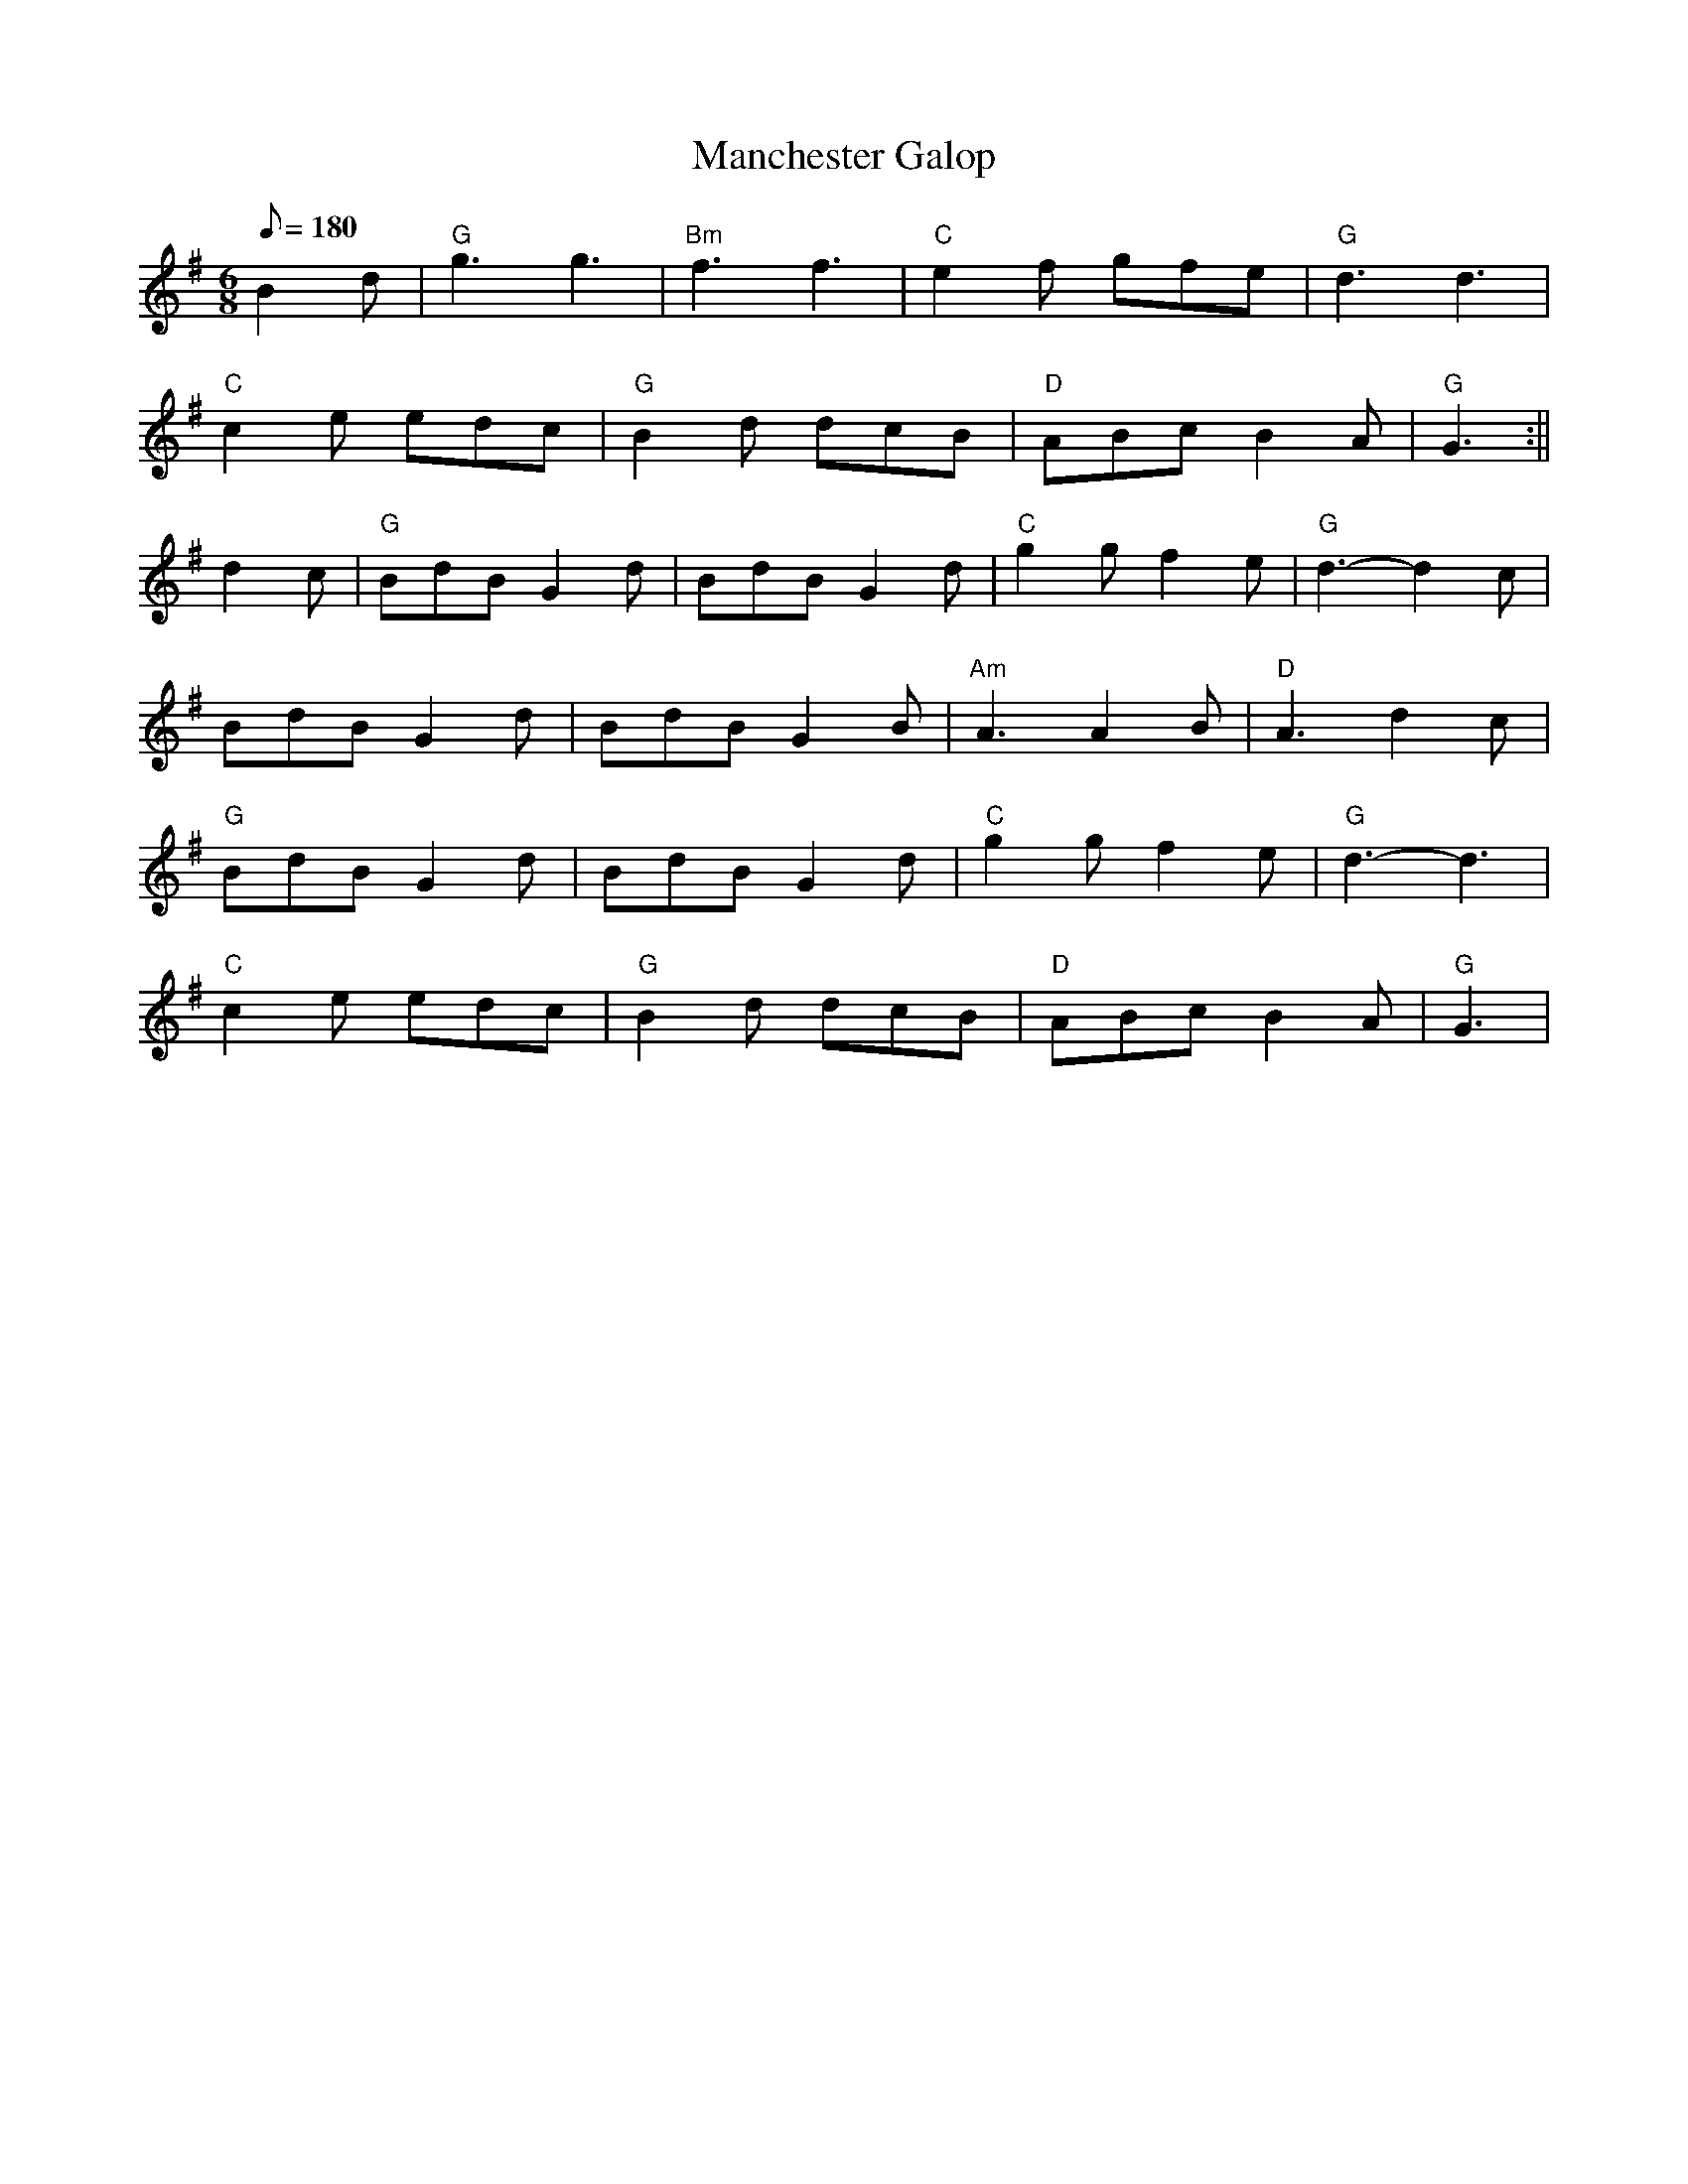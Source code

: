 X: 55
T:Manchester Galop
M:6/8
L:1/8
Q:180
R:Jig
K:G
B2d|"G"g3 g3|"Bm"f3 f3|"C"e2f gfe|"G"d3 d3|
"C"c2e edc|"G"B2d dcB|"D"ABc B2A|"G"G3:||
d2c|"G"BdB G2d|BdB G2d|"C"g2g f2e|"G"d3-d2c|
BdB G2d|BdB G2B|"Am"A3 A2B|"D"A3 d2c|
"G"BdB G2d|BdB G2d|"C"g2g f2e|"G"d3-d3|
"C"c2e edc|"G"B2d dcB|"D"ABc B2A|"G"G3|
